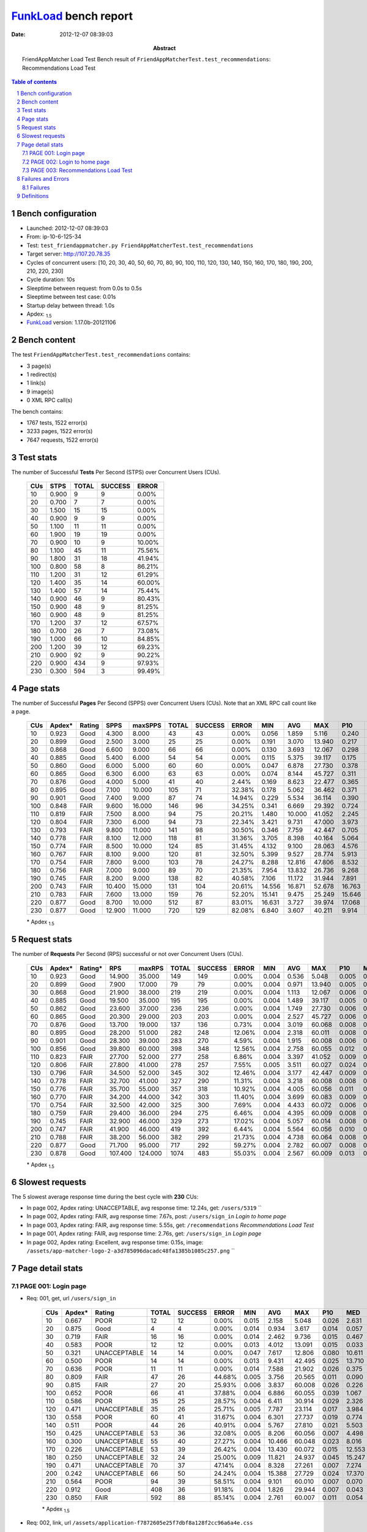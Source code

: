 ======================
FunkLoad_ bench report
======================


:date: 2012-12-07 08:39:03
:abstract: FriendAppMatcher Load Test
           Bench result of ``FriendAppMatcherTest.test_recommendations``: 
           Recommendations Load Test

.. _FunkLoad: http://funkload.nuxeo.org/
.. sectnum::    :depth: 2
.. contents:: Table of contents
.. |APDEXT| replace:: \ :sub:`1.5`

Bench configuration
-------------------

* Launched: 2012-12-07 08:39:03
* From: ip-10-6-125-34
* Test: ``test_friendappmatcher.py FriendAppMatcherTest.test_recommendations``
* Target server: http://107.20.78.35
* Cycles of concurrent users: [10, 20, 30, 40, 50, 60, 70, 80, 90, 100, 110, 120, 130, 140, 150, 160, 170, 180, 190, 200, 210, 220, 230]
* Cycle duration: 10s
* Sleeptime between request: from 0.0s to 0.5s
* Sleeptime between test case: 0.01s
* Startup delay between thread: 1.0s
* Apdex: |APDEXT|
* FunkLoad_ version: 1.17.0b-20121106


Bench content
-------------

The test ``FriendAppMatcherTest.test_recommendations`` contains: 

* 3 page(s)
* 1 redirect(s)
* 1 link(s)
* 9 image(s)
* 0 XML RPC call(s)

The bench contains:

* 1767 tests, 1522 error(s)
* 3233 pages, 1522 error(s)
* 7647 requests, 1522 error(s)


Test stats
----------

The number of Successful **Tests** Per Second (STPS) over Concurrent Users (CUs).

 .. image:: tests.png

 ================== ================== ================== ================== ==================
                CUs               STPS              TOTAL            SUCCESS              ERROR
 ================== ================== ================== ================== ==================
                 10              0.900                  9                  9             0.00%
                 20              0.700                  7                  7             0.00%
                 30              1.500                 15                 15             0.00%
                 40              0.900                  9                  9             0.00%
                 50              1.100                 11                 11             0.00%
                 60              1.900                 19                 19             0.00%
                 70              0.900                 10                  9            10.00%
                 80              1.100                 45                 11            75.56%
                 90              1.800                 31                 18            41.94%
                100              0.800                 58                  8            86.21%
                110              1.200                 31                 12            61.29%
                120              1.400                 35                 14            60.00%
                130              1.400                 57                 14            75.44%
                140              0.900                 46                  9            80.43%
                150              0.900                 48                  9            81.25%
                160              0.900                 48                  9            81.25%
                170              1.200                 37                 12            67.57%
                180              0.700                 26                  7            73.08%
                190              1.000                 66                 10            84.85%
                200              1.200                 39                 12            69.23%
                210              0.900                 92                  9            90.22%
                220              0.900                434                  9            97.93%
                230              0.300                594                  3            99.49%
 ================== ================== ================== ================== ==================



Page stats
----------

The number of Successful **Pages** Per Second (SPPS) over Concurrent Users (CUs).
Note that an XML RPC call count like a page.

 .. image:: pages_spps.png
 .. image:: pages.png

 ================== ================== ================== ================== ================== ================== ================== ================== ================== ================== ================== ================== ================== ================== ==================
                CUs             Apdex*             Rating               SPPS            maxSPPS              TOTAL            SUCCESS              ERROR                MIN                AVG                MAX                P10                MED                P90                P95
 ================== ================== ================== ================== ================== ================== ================== ================== ================== ================== ================== ================== ================== ================== ==================
                 10              0.923               Good              4.300              8.000                 43                 43             0.00%              0.056              1.859              5.116              0.240              2.375              3.598              4.629
                 20              0.899               Good              2.500              3.000                 25                 25             0.00%              0.191              3.070             13.940              0.217              0.491              6.918              7.515
                 30              0.868               Good              6.600              9.000                 66                 66             0.00%              0.130              3.693             12.067              0.298              3.111              6.848              9.525
                 40              0.885               Good              5.400              6.000                 54                 54             0.00%              0.115              5.375             39.117              0.175              0.750             10.923             19.460
                 50              0.860               Good              6.000              5.000                 60                 60             0.00%              0.047              6.878             27.730              0.378             10.500             13.126             14.599
                 60              0.865               Good              6.300              6.000                 63                 63             0.00%              0.074              8.144             45.727              0.311              0.844             16.253             23.733
                 70              0.876               Good              4.000              5.000                 41                 40             2.44%              0.169              8.623             22.477              0.365              0.743             22.264             22.430
                 80              0.895               Good              7.100             10.000                105                 71            32.38%              0.178              5.062             36.462              0.371              1.233             21.157             22.407
                 90              0.901               Good              7.400              9.000                 87                 74            14.94%              0.229              5.534             36.114              0.390              1.631             24.274             25.867
                100              0.848               FAIR              9.600             16.000                146                 96            34.25%              0.341              6.669             29.392              0.724              3.481             27.679             28.637
                110              0.819               FAIR              7.500              8.000                 94                 75            20.21%              1.480             10.000             41.052              2.245              3.655             32.106             33.652
                120              0.804               FAIR              7.300              6.000                 94                 73            22.34%              3.421              9.731             47.000              3.973              5.720             23.751             25.571
                130              0.793               FAIR              9.800             11.000                141                 98            30.50%              0.346              7.759             42.447              0.705              7.543             27.576             27.871
                140              0.778               FAIR              8.100             12.000                118                 81            31.36%              3.705              8.398             40.164              5.064              9.781             27.411             28.037
                150              0.774               FAIR              8.500             10.000                124                 85            31.45%              4.132              9.100             28.063              4.576             10.759             25.877             26.473
                160              0.767               FAIR              8.100              9.000                120                 81            32.50%              5.399              9.527             28.774              5.913             12.101             25.555             26.140
                170              0.754               FAIR              7.800              9.000                103                 78            24.27%              8.288             12.816             47.806              8.532             13.734             28.522             29.303
                180              0.756               FAIR              7.000              9.000                 89                 70            21.35%              7.954             13.832             26.736              9.268             17.989             24.255             25.063
                190              0.745               FAIR              8.200              9.000                138                 82            40.58%              7.106             11.172             31.944              7.891             22.225             26.768             27.512
                200              0.743               FAIR             10.400             15.000                131                104            20.61%             14.556             16.871             52.678             16.763             18.202             27.794             28.362
                210              0.783               FAIR              7.600             13.000                159                 76            52.20%             15.141              9.475             25.249             15.646             20.387             23.151             23.395
                220              0.877               Good              8.700             10.000                512                 87            83.01%             16.631              3.727             39.974             17.068             20.483             27.636             29.977
                230              0.877               Good             12.900             11.000                720                129            82.08%              6.840              3.607             40.211              9.914             18.502             29.145             29.915
 ================== ================== ================== ================== ================== ================== ================== ================== ================== ================== ================== ================== ================== ================== ==================

 \* Apdex |APDEXT|

Request stats
-------------

The number of **Requests** Per Second (RPS) successful or not over Concurrent Users (CUs).

 .. image:: requests_rps.png
 .. image:: requests.png

 ================== ================== ================== ================== ================== ================== ================== ================== ================== ================== ================== ================== ================== ================== ==================
                CUs             Apdex*            Rating*                RPS             maxRPS              TOTAL            SUCCESS              ERROR                MIN                AVG                MAX                P10                MED                P90                P95
 ================== ================== ================== ================== ================== ================== ================== ================== ================== ================== ================== ================== ================== ================== ==================
                 10              0.923               Good             14.900             35.000                149                149             0.00%              0.004              0.536              5.048              0.005              0.035              2.702              3.115
                 20              0.899               Good              7.900             17.000                 79                 79             0.00%              0.004              0.971             13.940              0.005              0.043              4.994              6.672
                 30              0.868               Good             21.900             38.000                219                219             0.00%              0.004              1.113             12.067              0.006              0.050              5.722              6.406
                 40              0.885               Good             19.500             35.000                195                195             0.00%              0.004              1.489             39.117              0.005              0.032              7.759             10.349
                 50              0.862               Good             23.600             37.000                236                236             0.00%              0.004              1.749             27.730              0.006              0.043             10.621             12.507
                 60              0.865               Good             20.300             29.000                203                203             0.00%              0.004              2.527             45.727              0.006              0.056             14.506             15.254
                 70              0.876               Good             13.700             19.000                137                136             0.73%              0.004              3.019             60.068              0.008              0.060             20.065             21.881
                 80              0.895               Good             28.200             51.000                282                248            12.06%              0.004              2.318             60.011              0.008              0.058              2.318             19.199
                 90              0.901               Good             28.300             39.000                283                270             4.59%              0.004              1.915             60.008              0.006              0.054              2.025             22.498
                100              0.856               Good             39.800             60.000                398                348            12.56%              0.004              2.758             60.055              0.012              0.066              4.790             27.129
                110              0.823               FAIR             27.700             52.000                277                258             6.86%              0.004              3.397             41.052              0.009              0.056              4.939             30.914
                120              0.806               FAIR             27.800             41.000                278                257             7.55%              0.005              3.511             60.027              0.024              0.089             21.660             22.879
                130              0.796               FAIR             34.500             52.000                345                302            12.46%              0.004              3.177             42.447              0.009              0.071              9.206             25.966
                140              0.778               FAIR             32.700             41.000                327                290            11.31%              0.004              3.218             60.008              0.008              0.061             10.209             17.228
                150              0.776               FAIR             35.700             55.000                357                318            10.92%              0.004              4.005             60.056              0.011              0.079             11.950             24.995
                160              0.770               FAIR             34.200             44.000                342                303            11.40%              0.004              3.699             60.083              0.009              0.060             12.601             24.576
                170              0.754               FAIR             32.500             42.000                325                300             7.69%              0.004              4.433             60.072              0.006              0.059             14.030             26.408
                180              0.759               FAIR             29.400             36.000                294                275             6.46%              0.004              4.395             60.009              0.008              0.057             19.126             23.513
                190              0.745               FAIR             32.900             46.000                329                273            17.02%              0.004              5.057             60.014              0.008              0.059             22.408             25.467
                200              0.747               FAIR             41.900             46.000                419                392             6.44%              0.004              5.564             60.056              0.010              0.059             19.396             26.786
                210              0.788               FAIR             38.200             56.000                382                299            21.73%              0.004              4.738             60.064              0.008              0.058             20.755             22.101
                220              0.877               Good             71.700             95.000                717                292            59.27%              0.004              2.782             60.007              0.008              0.051             17.467             22.378
                230              0.878               Good            107.400            124.000               1074                483            55.03%              0.004              2.567             60.009              0.013              0.064             14.641             21.922
 ================== ================== ================== ================== ================== ================== ================== ================== ================== ================== ================== ================== ================== ================== ==================

 \* Apdex |APDEXT|

Slowest requests
----------------

The 5 slowest average response time during the best cycle with **230** CUs:

* In page 002, Apdex rating: UNACCEPTABLE, avg response time: 12.24s, get: ``/users/5319``
  ``
* In page 002, Apdex rating: FAIR, avg response time: 7.67s, post: ``/users/sign_in``
  `Login to home page`
* In page 003, Apdex rating: FAIR, avg response time: 5.55s, get: ``/recommendations``
  `Recommendations Load Test`
* In page 001, Apdex rating: FAIR, avg response time: 2.76s, get: ``/users/sign_in``
  `Login page`
* In page 002, Apdex rating: Excellent, avg response time: 0.15s, image: ``/assets/app-matcher-logo-2-a3d785096dacadc48fa1385b1085c257.png``
  ``

Page detail stats
-----------------


PAGE 001: Login page
~~~~~~~~~~~~~~~~~~~~

* Req: 001, get, url ``/users/sign_in``

     .. image:: request_001.001.png

     ================== ================== ================== ================== ================== ================== ================== ================== ================== ================== ================== ================== ==================
                    CUs             Apdex*             Rating              TOTAL            SUCCESS              ERROR                MIN                AVG                MAX                P10                MED                P90                P95
     ================== ================== ================== ================== ================== ================== ================== ================== ================== ================== ================== ================== ==================
                     10              0.667               POOR                 12                 12             0.00%              0.015              2.158              5.048              0.026              2.631              4.892              5.048
                     20              0.875               Good                  4                  4             0.00%              0.014              0.934              3.617              0.014              0.057              3.617              3.617
                     30              0.719               FAIR                 16                 16             0.00%              0.014              2.462              9.736              0.015              0.467              6.139              9.736
                     40              0.583               POOR                 12                 12             0.00%              0.013              4.012             13.091              0.015              0.033             10.834             13.091
                     50              0.321       UNACCEPTABLE                 14                 14             0.00%              0.047              7.617             12.806              0.080             10.611             12.798             12.806
                     60              0.500               POOR                 14                 14             0.00%              0.013              9.431             42.495              0.025             13.710             15.914             42.495
                     70              0.636               POOR                 11                 11             0.00%              0.014              7.588             21.902              0.026              0.375             21.273             21.902
                     80              0.809               FAIR                 47                 26            44.68%              0.005              3.756             20.565              0.011              0.090             18.669             18.920
                     90              0.815               FAIR                 27                 20            25.93%              0.006              3.837             60.008              0.026              0.226              6.957             22.036
                    100              0.652               POOR                 66                 41            37.88%              0.004              6.886             60.055              0.039              1.067             27.129             27.757
                    110              0.586               POOR                 35                 25            28.57%              0.004              6.411             30.914              0.029              2.326             29.302             29.814
                    120              0.471       UNACCEPTABLE                 35                 26            25.71%              0.005              7.787             23.114              0.017              3.984             22.519             22.625
                    130              0.558               POOR                 60                 41            31.67%              0.004              6.301             27.737              0.019              0.774             26.819             27.539
                    140              0.511               POOR                 44                 26            40.91%              0.004              5.767             27.810              0.021              5.503             10.184             25.775
                    150              0.425       UNACCEPTABLE                 53                 36            32.08%              0.005              8.206             60.056              0.007              4.498             24.211             25.479
                    160              0.300       UNACCEPTABLE                 55                 40            27.27%              0.004             10.466             60.048              0.023              8.016             24.576             25.919
                    170              0.226       UNACCEPTABLE                 53                 39            26.42%              0.004             13.430             60.072              0.015             12.553             26.942             27.411
                    180              0.250       UNACCEPTABLE                 32                 24            25.00%              0.009             11.821             24.937              0.045             15.247             22.166             24.905
                    190              0.471       UNACCEPTABLE                 70                 37            47.14%              0.004              8.328             27.261              0.007              7.274             22.295             23.719
                    200              0.242       UNACCEPTABLE                 66                 50            24.24%              0.004             15.388             27.729              0.024             17.370             26.976             27.429
                    210              0.564               POOR                 94                 39            58.51%              0.004              9.101             60.010              0.007              0.070             21.434             21.890
                    220              0.912               Good                408                 36            91.18%              0.004              1.826             29.944              0.007              0.043              0.485             17.848
                    230              0.850               FAIR                592                 88            85.14%              0.004              2.761             60.007              0.011              0.054             16.266             19.406
     ================== ================== ================== ================== ================== ================== ================== ================== ================== ================== ================== ================== ==================

     \* Apdex |APDEXT|
* Req: 002, link, url ``/assets/application-f7872605e25f7dbf8a128f2cc96a6a4e.css``

     .. image:: request_001.002.png

     ================== ================== ================== ================== ================== ================== ================== ================== ================== ================== ================== ================== ==================
                    CUs             Apdex*             Rating              TOTAL            SUCCESS              ERROR                MIN                AVG                MAX                P10                MED                P90                P95
     ================== ================== ================== ================== ================== ================== ================== ================== ================== ================== ================== ================== ==================
                     10              1.000          Excellent                 12                 12             0.00%              0.008              0.029              0.077              0.009              0.023              0.055              0.077
                     20              1.000          Excellent                  4                  4             0.00%              0.009              0.025              0.036              0.009              0.035              0.036              0.036
                     30              1.000          Excellent                 16                 16             0.00%              0.008              0.063              0.247              0.017              0.061              0.087              0.247
                     40              1.000          Excellent                 12                 12             0.00%              0.008              0.040              0.092              0.008              0.037              0.084              0.092
                     50              1.000          Excellent                 13                 13             0.00%              0.008              0.038              0.123              0.008              0.032              0.067              0.123
                     60              1.000          Excellent                 14                 14             0.00%              0.007              0.063              0.163              0.008              0.054              0.121              0.163
                     70              1.000          Excellent                 11                 11             0.00%              0.007              0.053              0.108              0.009              0.063              0.090              0.108
                     80              1.000          Excellent                 26                 26             0.00%              0.010              0.085              0.312              0.014              0.080              0.190              0.228
                     90              1.000          Excellent                 19                 19             0.00%              0.008              0.063              0.151              0.011              0.051              0.133              0.151
                    100              1.000          Excellent                 42                 42             0.00%              0.008              0.093              0.558              0.015              0.081              0.147              0.162
                    110              1.000          Excellent                 26                 26             0.00%              0.008              0.047              0.198              0.009              0.034              0.103              0.150
                    120              1.000          Excellent                 27                 27             0.00%              0.022              0.098              0.212              0.029              0.098              0.156              0.178
                    130              1.000          Excellent                 42                 42             0.00%              0.008              0.071              0.216              0.009              0.059              0.143              0.164
                    140              1.000          Excellent                 26                 26             0.00%              0.007              0.100              1.127              0.008              0.052              0.124              0.203
                    150              1.000          Excellent                 37                 37             0.00%              0.008              0.118              0.572              0.014              0.094              0.245              0.434
                    160              1.000          Excellent                 41                 41             0.00%              0.008              0.053              0.157              0.010              0.047              0.103              0.105
                    170              1.000          Excellent                 39                 39             0.00%              0.008              0.052              0.125              0.010              0.054              0.102              0.107
                    180              1.000          Excellent                 24                 24             0.00%              0.007              0.099              0.962              0.011              0.058              0.149              0.155
                    190              1.000          Excellent                 37                 37             0.00%              0.009              0.066              0.187              0.013              0.057              0.156              0.163
                    200              1.000          Excellent                 50                 50             0.00%              0.007              0.048              0.182              0.009              0.039              0.099              0.137
                    210              1.000          Excellent                 40                 40             0.00%              0.008              0.069              0.353              0.010              0.067              0.133              0.200
                    220              1.000          Excellent                 34                 34             0.00%              0.007              0.103              0.555              0.014              0.071              0.151              0.413
                    230              1.000          Excellent                 86                 86             0.00%              0.009              0.146              0.800              0.012              0.090              0.504              0.557
     ================== ================== ================== ================== ================== ================== ================== ================== ================== ================== ================== ================== ==================

     \* Apdex |APDEXT|
* Req: 003, image, url ``/assets/app-matcher-logo-5672f91bd0cf8a264d27e27d0d552dbb.png``

     .. image:: request_001.003.png

     ================== ================== ================== ================== ================== ================== ================== ================== ================== ================== ================== ================== ==================
                    CUs             Apdex*             Rating              TOTAL            SUCCESS              ERROR                MIN                AVG                MAX                P10                MED                P90                P95
     ================== ================== ================== ================== ================== ================== ================== ================== ================== ================== ================== ================== ==================
                     10              1.000          Excellent                 12                 12             0.00%              0.007              0.034              0.110              0.008              0.023              0.083              0.110
                     20              1.000          Excellent                  4                  4             0.00%              0.031              0.159              0.369              0.031              0.134              0.369              0.369
                     30              1.000          Excellent                 16                 16             0.00%              0.008              0.049              0.151              0.009              0.048              0.087              0.151
                     40              1.000          Excellent                 12                 12             0.00%              0.007              0.034              0.090              0.007              0.014              0.088              0.090
                     50              1.000          Excellent                 13                 13             0.00%              0.007              0.060              0.101              0.009              0.066              0.089              0.101
                     60              1.000          Excellent                 14                 14             0.00%              0.007              0.045              0.117              0.008              0.045              0.093              0.117
                     70              1.000          Excellent                 11                 11             0.00%              0.011              0.071              0.159              0.011              0.053              0.138              0.159
                     80              1.000          Excellent                 26                 26             0.00%              0.008              0.052              0.126              0.009              0.058              0.086              0.097
                     90              1.000          Excellent                 19                 19             0.00%              0.008              0.059              0.214              0.008              0.059              0.131              0.214
                    100              1.000          Excellent                 40                 40             0.00%              0.007              0.065              0.159              0.009              0.060              0.132              0.149
                    110              1.000          Excellent                 26                 26             0.00%              0.007              0.060              0.210              0.009              0.048              0.139              0.151
                    120              1.000          Excellent                 27                 27             0.00%              0.023              0.074              0.184              0.024              0.070              0.159              0.180
                    130              1.000          Excellent                 42                 42             0.00%              0.008              0.061              0.140              0.012              0.062              0.113              0.118
                    140              1.000          Excellent                 26                 26             0.00%              0.008              0.094              0.838              0.009              0.084              0.124              0.137
                    150              1.000          Excellent                 37                 37             0.00%              0.009              0.103              0.565              0.022              0.079              0.206              0.415
                    160              1.000          Excellent                 41                 41             0.00%              0.007              0.089              1.143              0.009              0.041              0.109              0.155
                    170              1.000          Excellent                 39                 39             0.00%              0.008              0.063              0.148              0.012              0.062              0.111              0.115
                    180              1.000          Excellent                 24                 24             0.00%              0.008              0.075              0.441              0.008              0.064              0.104              0.185
                    190              1.000          Excellent                 37                 37             0.00%              0.007              0.055              0.131              0.009              0.043              0.123              0.128
                    200              1.000          Excellent                 51                 51             0.00%              0.008              0.068              0.594              0.013              0.058              0.112              0.132
                    210              1.000          Excellent                 42                 42             0.00%              0.008              0.064              0.392              0.008              0.054              0.126              0.136
                    220              1.000          Excellent                 33                 33             0.00%              0.007              0.094              0.454              0.011              0.075              0.159              0.331
                    230              1.000          Excellent                 84                 84             0.00%              0.010              0.119              0.538              0.022              0.082              0.308              0.414
     ================== ================== ================== ================== ================== ================== ================== ================== ================== ================== ================== ================== ==================

     \* Apdex |APDEXT|
* Req: 004, image, url ``/assets/android-couple-b1ad5d5350bfe4ef04a08aad1a70c79d.jpg``

     .. image:: request_001.004.png

     ================== ================== ================== ================== ================== ================== ================== ================== ================== ================== ================== ================== ==================
                    CUs             Apdex*             Rating              TOTAL            SUCCESS              ERROR                MIN                AVG                MAX                P10                MED                P90                P95
     ================== ================== ================== ================== ================== ================== ================== ================== ================== ================== ================== ================== ==================
                     10              1.000          Excellent                 12                 12             0.00%              0.009              0.031              0.074              0.009              0.034              0.048              0.074
                     20              1.000          Excellent                  4                  4             0.00%              0.009              0.028              0.065              0.009              0.028              0.065              0.065
                     30              1.000          Excellent                 16                 16             0.00%              0.008              0.056              0.185              0.009              0.056              0.123              0.185
                     40              1.000          Excellent                 12                 12             0.00%              0.009              0.057              0.136              0.009              0.058              0.101              0.136
                     50              1.000          Excellent                 13                 13             0.00%              0.009              0.063              0.168              0.016              0.038              0.150              0.168
                     60              1.000          Excellent                 14                 14             0.00%              0.009              0.080              0.252              0.010              0.054              0.191              0.252
                     70              1.000          Excellent                 11                 11             0.00%              0.015              0.092              0.219              0.018              0.107              0.135              0.219
                     80              1.000          Excellent                 27                 27             0.00%              0.008              0.060              0.286              0.009              0.043              0.117              0.168
                     90              1.000          Excellent                 18                 18             0.00%              0.009              0.096              0.295              0.010              0.114              0.146              0.295
                    100              1.000          Excellent                 43                 43             0.00%              0.008              0.081              0.281              0.011              0.070              0.141              0.154
                    110              1.000          Excellent                 26                 26             0.00%              0.009              0.054              0.194              0.009              0.038              0.139              0.148
                    120              1.000          Excellent                 27                 27             0.00%              0.029              0.098              0.189              0.044              0.088              0.171              0.184
                    130              1.000          Excellent                 41                 41             0.00%              0.009              0.083              0.281              0.019              0.071              0.155              0.177
                    140              1.000          Excellent                 26                 26             0.00%              0.012              0.095              0.674              0.016              0.064              0.159              0.167
                    150              1.000          Excellent                 37                 37             0.00%              0.013              0.139              0.640              0.027              0.107              0.317              0.323
                    160              1.000          Excellent                 41                 41             0.00%              0.008              0.095              1.168              0.012              0.065              0.127              0.150
                    170              1.000          Excellent                 39                 39             0.00%              0.008              0.077              0.628              0.010              0.059              0.154              0.176
                    180              1.000          Excellent                 24                 24             0.00%              0.010              0.063              0.159              0.012              0.053              0.145              0.148
                    190              1.000          Excellent                 37                 37             0.00%              0.008              0.058              0.125              0.010              0.059              0.096              0.106
                    200              1.000          Excellent                 51                 51             0.00%              0.010              0.081              0.496              0.016              0.078              0.124              0.148
                    210              1.000          Excellent                 43                 43             0.00%              0.009              0.075              0.409              0.019              0.065              0.138              0.159
                    220              1.000          Excellent                 33                 33             0.00%              0.010              0.118              0.643              0.019              0.095              0.204              0.424
                    230              1.000          Excellent                 83                 83             0.00%              0.010              0.139              0.886              0.032              0.100              0.347              0.499
     ================== ================== ================== ================== ================== ================== ================== ================== ================== ================== ================== ================== ==================

     \* Apdex |APDEXT|

PAGE 002: Login to home page
~~~~~~~~~~~~~~~~~~~~~~~~~~~~

* Req: 001, post, url ``/users/sign_in``

     .. image:: request_002.001.png

     ================== ================== ================== ================== ================== ================== ================== ================== ================== ================== ================== ================== ==================
                    CUs             Apdex*             Rating              TOTAL            SUCCESS              ERROR                MIN                AVG                MAX                P10                MED                P90                P95
     ================== ================== ================== ================== ================== ================== ================== ================== ================== ================== ================== ================== ==================
                     10              0.808               FAIR                 13                 13             0.00%              0.407              1.379              3.128              0.429              0.612              3.006              3.128
                     20              0.562               POOR                  8                  8             0.00%              0.414              4.232             13.940              0.414              3.650             13.940             13.940
                     30              0.361       UNACCEPTABLE                 18                 18             0.00%              0.782              4.679             12.067              1.492              5.120              8.455             12.067
                     40              0.500               POOR                 17                 17             0.00%              0.382              8.934             39.117              0.403              1.709             34.662             39.117
                     50              0.467       UNACCEPTABLE                 15                 15             0.00%              0.439              7.239             24.783              0.463              3.578             14.599             24.783
                     60              0.588               POOR                 17                 17             0.00%              0.368              6.916             23.733              0.390              1.176             19.888             23.733
                     70              0.583               POOR                 12                 11             8.33%              0.379             12.746             60.068              0.390              0.868             22.477             60.068
                     80              0.620               POOR                 25                 19            24.00%              0.005             10.074             60.011              0.038              1.386             24.246             60.011
                     90              0.559               POOR                 17                 16             5.88%              0.019              5.649             23.769              0.543              2.524             23.721             23.769
                    100              0.564               POOR                 39                 30            23.08%              0.005              6.517             29.392              0.029              2.771             27.505             27.772
                    110              0.411       UNACCEPTABLE                 28                 23            17.86%              0.006             13.015             40.776              0.036              4.053             33.652             34.894
                    120              0.420       UNACCEPTABLE                 25                 18            28.00%              0.006             15.596             60.027              0.067              5.720             46.671             47.000
                    130              0.381       UNACCEPTABLE                 42                 32            23.81%              0.005             10.071             42.447              0.020              7.543             27.290             30.300
                    140              0.243       UNACCEPTABLE                 35                 27            22.86%              0.005             10.821             40.164              0.026              8.865             27.367             28.208
                    150              0.386       UNACCEPTABLE                 35                 22            37.14%              0.006             12.247             60.023              0.009              9.495             26.004             27.724
                    160              0.387       UNACCEPTABLE                 31                 18            41.94%              0.005             11.141             60.083              0.006              8.271             25.700             28.774
                    170              0.381       UNACCEPTABLE                 21                 13            38.10%              0.005             12.663             47.806              0.007             12.816             29.317             33.436
                    180              0.192       UNACCEPTABLE                 26                 20            23.08%              0.008             15.659             60.009              0.020             16.789             24.107             26.736
                    190              0.371       UNACCEPTABLE                 35                 22            37.14%              0.006             13.726             31.944              0.019             10.691             27.505             28.134
                    200              0.167       UNACCEPTABLE                 30                 24            20.00%              0.009             20.552             60.056              0.045             18.619             43.665             45.009
                    210              0.486       UNACCEPTABLE                 37                 17            54.05%              0.006             12.983             60.064              0.017             16.252             24.341             60.055
                    220              0.481       UNACCEPTABLE                 52                 27            48.08%              0.005             11.652             29.977              0.028             17.635             26.308             28.189
                    230              0.718               FAIR                 85                 23            72.94%              0.005              7.670             60.009              0.015              0.066             29.022             30.040
     ================== ================== ================== ================== ================== ================== ================== ================== ================== ================== ================== ================== ==================

     \* Apdex |APDEXT|
* Req: 002, get, url ``/users/5319``

     .. image:: request_002.002.png

     ================== ================== ================== ================== ================== ================== ================== ================== ================== ================== ================== ================== ==================
                    CUs             Apdex*             Rating              TOTAL            SUCCESS              ERROR                MIN                AVG                MAX                P10                MED                P90                P95
     ================== ================== ================== ================== ================== ================== ================== ================== ================== ================== ================== ================== ==================
                     10              0.750               FAIR                 10                 10             0.00%              0.031              1.520              3.950              0.074              2.464              3.950              3.950
                     20              0.750               FAIR                  6                  6             0.00%              0.028              2.522              5.585              0.028              4.135              5.585              5.585
                     30              0.688               POOR                 16                 16             0.00%              0.186              3.137              6.512              0.218              4.922              6.023              6.512
                     40              0.688               POOR                 16                 16             0.00%              0.026              2.933             10.349              0.051              0.188             10.043             10.349
                     50              0.474       UNACCEPTABLE                 19                 19             0.00%              0.043              6.092             12.838              0.045             10.192             12.587             12.838
                     60              0.607               POOR                 14                 14             0.00%              0.026              5.836             16.077              0.054              0.510             15.235             16.077
                     70              0.556               POOR                  9                  9             0.00%              0.045              9.462             22.067              0.045              0.716             22.067             22.067
                     80              0.750               FAIR                 18                 14            22.22%              0.025              4.622             19.455              0.048              0.468             19.152             19.455
                     90              0.614               POOR                 22                 20             9.09%              0.031              8.349             26.372              0.082              1.382             25.560             25.666
                    100              0.643               POOR                 28                 17            39.29%              0.016              6.910             27.702              0.019              0.846             27.424             27.669
                    110              0.375       UNACCEPTABLE                 16                 15             6.25%              0.006             11.113             31.777              1.533              3.031             31.302             31.777
                    120              0.353       UNACCEPTABLE                 17                 16             5.88%              0.016              8.412             23.226              3.349              4.417             22.543             23.226
                    130              0.636               POOR                 22                 12            45.45%              0.007              5.240             38.096              0.011              0.293              9.696             27.395
                    140              0.271       UNACCEPTABLE                 24                 20            16.67%              0.005             12.694             60.008              0.043              8.692             27.466             27.512
                    150              0.217       UNACCEPTABLE                 23                 18            21.74%              0.009             16.447             60.037              0.073             10.887             26.498             60.009
                    160              0.357       UNACCEPTABLE                 21                 15            28.57%              0.013              8.766             26.150              0.023             11.441             14.076             24.556
                    170              0.062       UNACCEPTABLE                 16                 15             6.25%              0.037             16.000             28.552              8.239             13.951             26.915             28.552
                    180              0.050       UNACCEPTABLE                 20                 19             5.00%              0.013             17.557             26.393              9.088             22.499             24.842             26.393
                    190              0.263       UNACCEPTABLE                 19                 13            31.58%              0.004             17.679             60.009              0.011             21.798             26.768             60.009
                    200              0.050       UNACCEPTABLE                 20                 19             5.00%              0.052             20.687             52.422             15.418             18.018             28.136             52.422
                    210              0.118       UNACCEPTABLE                 17                 14            17.65%              0.009             20.145             60.050              0.018             20.762             22.287             60.050
                    220              0.467       UNACCEPTABLE                 30                 15            50.00%              0.004             13.101             60.007              0.007             16.784             27.093             34.328
                    230              0.464       UNACCEPTABLE                 28                 15            46.43%              0.007             12.239             29.344              0.010             16.722             28.766             28.774
     ================== ================== ================== ================== ================== ================== ================== ================== ================== ================== ================== ================== ==================

     \* Apdex |APDEXT|
* Req: 003, image, url ``/assets/app-matcher-logo-2-a3d785096dacadc48fa1385b1085c257.png``

     .. image:: request_002.003.png

     ================== ================== ================== ================== ================== ================== ================== ================== ================== ================== ================== ================== ==================
                    CUs             Apdex*             Rating              TOTAL            SUCCESS              ERROR                MIN                AVG                MAX                P10                MED                P90                P95
     ================== ================== ================== ================== ================== ================== ================== ================== ================== ================== ================== ================== ==================
                     10              1.000          Excellent                 10                 10             0.00%              0.007              0.036              0.069              0.018              0.038              0.069              0.069
                     20              1.000          Excellent                  6                  6             0.00%              0.007              0.034              0.087              0.007              0.026              0.087              0.087
                     30              1.000          Excellent                 15                 15             0.00%              0.007              0.048              0.145              0.008              0.039              0.140              0.145
                     40              1.000          Excellent                 15                 15             0.00%              0.006              0.034              0.124              0.007              0.027              0.065              0.124
                     50              1.000          Excellent                 19                 19             0.00%              0.006              0.077              0.592              0.007              0.021              0.181              0.592
                     60              1.000          Excellent                 14                 14             0.00%              0.006              0.067              0.169              0.009              0.079              0.132              0.169
                     70              1.000          Excellent                  9                  9             0.00%              0.006              0.044              0.100              0.006              0.054              0.100              0.100
                     80              1.000          Excellent                 14                 14             0.00%              0.006              0.036              0.093              0.007              0.015              0.089              0.093
                     90              1.000          Excellent                 20                 20             0.00%              0.006              0.037              0.163              0.007              0.026              0.117              0.163
                    100              1.000          Excellent                 18                 18             0.00%              0.008              0.053              0.134              0.009              0.048              0.122              0.134
                    110              1.000          Excellent                 15                 15             0.00%              0.008              0.042              0.095              0.009              0.038              0.082              0.095
                    120              1.000          Excellent                 15                 15             0.00%              0.022              0.084              0.201              0.024              0.080              0.146              0.201
                    130              1.000          Excellent                 11                 11             0.00%              0.027              0.078              0.158              0.034              0.085              0.121              0.158
                    140              1.000          Excellent                 19                 19             0.00%              0.006              0.109              1.008              0.007              0.062              0.121              1.008
                    150              1.000          Excellent                 18                 18             0.00%              0.007              0.071              0.196              0.008              0.060              0.151              0.196
                    160              1.000          Excellent                 15                 15             0.00%              0.007              0.266              1.309              0.007              0.062              0.814              1.309
                    170              1.000          Excellent                 15                 15             0.00%              0.007              0.036              0.080              0.007              0.030              0.061              0.080
                    180              1.000          Excellent                 19                 19             0.00%              0.006              0.041              0.186              0.007              0.026              0.072              0.186
                    190              1.000          Excellent                 12                 12             0.00%              0.008              0.060              0.114              0.008              0.068              0.099              0.114
                    200              1.000          Excellent                 19                 19             0.00%              0.006              0.070              0.151              0.017              0.057              0.151              0.151
                    210              1.000          Excellent                 14                 14             0.00%              0.007              0.070              0.149              0.007              0.083              0.119              0.149
                    220              1.000          Excellent                 15                 15             0.00%              0.007              0.103              0.672              0.009              0.049              0.269              0.672
                    230              1.000          Excellent                 15                 15             0.00%              0.009              0.152              0.814              0.016              0.085              0.380              0.814
     ================== ================== ================== ================== ================== ================== ================== ================== ================== ================== ================== ================== ==================

     \* Apdex |APDEXT|
* Req: 004, image, url ``/assets/down-triangle-9343ca48ad1df3ed19ce0f1c7fe4606d.gif``

     .. image:: request_002.004.png

     ================== ================== ================== ================== ================== ================== ================== ================== ================== ================== ================== ================== ==================
                    CUs             Apdex*             Rating              TOTAL            SUCCESS              ERROR                MIN                AVG                MAX                P10                MED                P90                P95
     ================== ================== ================== ================== ================== ================== ================== ================== ================== ================== ================== ================== ==================
                     10              1.000          Excellent                 10                 10             0.00%              0.004              0.023              0.067              0.005              0.019              0.067              0.067
                     20              1.000          Excellent                  6                  6             0.00%              0.005              0.027              0.073              0.005              0.020              0.073              0.073
                     30              1.000          Excellent                 15                 15             0.00%              0.005              0.029              0.073              0.005              0.018              0.072              0.073
                     40              1.000          Excellent                 15                 15             0.00%              0.005              0.025              0.072              0.005              0.023              0.067              0.072
                     50              1.000          Excellent                 19                 19             0.00%              0.004              0.027              0.083              0.004              0.018              0.064              0.083
                     60              1.000          Excellent                 14                 14             0.00%              0.005              0.037              0.071              0.006              0.041              0.069              0.071
                     70              1.000          Excellent                  9                  9             0.00%              0.004              0.039              0.076              0.004              0.041              0.076              0.076
                     80              1.000          Excellent                 14                 14             0.00%              0.005              0.033              0.078              0.005              0.030              0.058              0.078
                     90              1.000          Excellent                 20                 20             0.00%              0.005              0.028              0.079              0.005              0.013              0.074              0.079
                    100              1.000          Excellent                 18                 18             0.00%              0.004              0.040              0.088              0.004              0.042              0.061              0.088
                    110              1.000          Excellent                 15                 15             0.00%              0.005              0.031              0.077              0.005              0.026              0.056              0.077
                    120              1.000          Excellent                 15                 15             0.00%              0.007              0.056              0.107              0.009              0.056              0.105              0.107
                    130              1.000          Excellent                 11                 11             0.00%              0.005              0.040              0.073              0.008              0.046              0.068              0.073
                    140              1.000          Excellent                 19                 19             0.00%              0.005              0.034              0.128              0.005              0.020              0.101              0.128
                    150              1.000          Excellent                 18                 18             0.00%              0.004              0.037              0.091              0.005              0.036              0.079              0.091
                    160              1.000          Excellent                 14                 14             0.00%              0.004              0.037              0.097              0.005              0.029              0.080              0.097
                    170              1.000          Excellent                 15                 15             0.00%              0.005              0.039              0.106              0.005              0.030              0.086              0.106
                    180              1.000          Excellent                 19                 19             0.00%              0.005              0.071              0.954              0.006              0.021              0.069              0.954
                    190              1.000          Excellent                 12                 12             0.00%              0.004              0.027              0.088              0.005              0.014              0.067              0.088
                    200              1.000          Excellent                 19                 19             0.00%              0.006              0.036              0.121              0.007              0.023              0.078              0.121
                    210              1.000          Excellent                 14                 14             0.00%              0.004              0.032              0.061              0.005              0.041              0.059              0.061
                    220              1.000          Excellent                 15                 15             0.00%              0.004              0.049              0.178              0.005              0.030              0.116              0.178
                    230              1.000          Excellent                 15                 15             0.00%              0.006              0.051              0.099              0.012              0.051              0.094              0.099
     ================== ================== ================== ================== ================== ================== ================== ================== ================== ================== ================== ================== ==================

     \* Apdex |APDEXT|
* Req: 005, image, url ``/assets/up-triangle-c2fcdfe9429820ada834009ab13c88ab.png``

     .. image:: request_002.005.png

     ================== ================== ================== ================== ================== ================== ================== ================== ================== ================== ================== ================== ==================
                    CUs             Apdex*             Rating              TOTAL            SUCCESS              ERROR                MIN                AVG                MAX                P10                MED                P90                P95
     ================== ================== ================== ================== ================== ================== ================== ================== ================== ================== ================== ================== ==================
                     10              1.000          Excellent                 10                 10             0.00%              0.004              0.030              0.079              0.005              0.029              0.079              0.079
                     20              1.000          Excellent                  6                  6             0.00%              0.005              0.050              0.107              0.005              0.061              0.107              0.107
                     30              1.000          Excellent                 15                 15             0.00%              0.004              0.016              0.063              0.005              0.011              0.037              0.063
                     40              1.000          Excellent                 15                 15             0.00%              0.004              0.025              0.099              0.004              0.012              0.050              0.099
                     50              1.000          Excellent                 19                 19             0.00%              0.005              0.038              0.123              0.005              0.024              0.080              0.123
                     60              1.000          Excellent                 14                 14             0.00%              0.005              0.035              0.097              0.005              0.023              0.089              0.097
                     70              1.000          Excellent                  9                  9             0.00%              0.004              0.028              0.070              0.004              0.021              0.070              0.070
                     80              1.000          Excellent                 14                 14             0.00%              0.005              0.037              0.077              0.006              0.032              0.077              0.077
                     90              1.000          Excellent                 20                 20             0.00%              0.004              0.030              0.081              0.005              0.028              0.073              0.081
                    100              1.000          Excellent                 19                 19             0.00%              0.005              0.049              0.106              0.006              0.042              0.100              0.106
                    110              1.000          Excellent                 15                 15             0.00%              0.005              0.047              0.242              0.005              0.024              0.096              0.242
                    120              1.000          Excellent                 15                 15             0.00%              0.005              0.046              0.101              0.026              0.045              0.079              0.101
                    130              1.000          Excellent                 11                 11             0.00%              0.005              0.041              0.088              0.013              0.042              0.069              0.088
                    140              1.000          Excellent                 19                 19             0.00%              0.004              0.077              0.812              0.005              0.044              0.084              0.812
                    150              1.000          Excellent                 18                 18             0.00%              0.005              0.069              0.442              0.011              0.059              0.078              0.442
                    160              1.000          Excellent                 14                 14             0.00%              0.006              0.032              0.077              0.007              0.029              0.074              0.077
                    170              1.000          Excellent                 15                 15             0.00%              0.004              0.045              0.232              0.004              0.023              0.108              0.232
                    180              1.000          Excellent                 19                 19             0.00%              0.005              0.115              1.059              0.005              0.011              0.799              1.059
                    190              1.000          Excellent                 12                 12             0.00%              0.004              0.028              0.074              0.005              0.032              0.052              0.074
                    200              1.000          Excellent                 19                 19             0.00%              0.005              0.040              0.175              0.005              0.021              0.108              0.175
                    210              1.000          Excellent                 14                 14             0.00%              0.005              0.029              0.077              0.005              0.018              0.070              0.077
                    220              1.000          Excellent                 15                 15             0.00%              0.005              0.110              0.336              0.005              0.068              0.306              0.336
                    230              1.000          Excellent                 15                 15             0.00%              0.007              0.068              0.221              0.010              0.054              0.129              0.221
     ================== ================== ================== ================== ================== ================== ================== ================== ================== ================== ================== ================== ==================

     \* Apdex |APDEXT|
* Req: 006, image, url ``/assets/positive-android-15f332311a00cc01ff9e87ff5a8b171c.png``

     .. image:: request_002.006.png

     ================== ================== ================== ================== ================== ================== ================== ================== ================== ================== ================== ================== ==================
                    CUs             Apdex*             Rating              TOTAL            SUCCESS              ERROR                MIN                AVG                MAX                P10                MED                P90                P95
     ================== ================== ================== ================== ================== ================== ================== ================== ================== ================== ================== ================== ==================
                     10              1.000          Excellent                 10                 10             0.00%              0.008              0.040              0.076              0.012              0.054              0.076              0.076
                     20              1.000          Excellent                  6                  6             0.00%              0.008              0.078              0.329              0.008              0.031              0.329              0.329
                     30              1.000          Excellent                 15                 15             0.00%              0.007              0.049              0.095              0.010              0.050              0.091              0.095
                     40              1.000          Excellent                 15                 15             0.00%              0.007              0.038              0.215              0.007              0.013              0.102              0.215
                     50              1.000          Excellent                 20                 20             0.00%              0.007              0.047              0.162              0.007              0.041              0.101              0.162
                     60              1.000          Excellent                 14                 14             0.00%              0.008              0.054              0.209              0.008              0.037              0.105              0.209
                     70              1.000          Excellent                  9                  9             0.00%              0.008              0.043              0.077              0.008              0.050              0.077              0.077
                     80              1.000          Excellent                 14                 14             0.00%              0.007              0.048              0.135              0.007              0.044              0.125              0.135
                     90              1.000          Excellent                 20                 20             0.00%              0.007              0.051              0.115              0.007              0.058              0.104              0.115
                    100              1.000          Excellent                 18                 18             0.00%              0.012              0.057              0.135              0.012              0.054              0.114              0.135
                    110              1.000          Excellent                 15                 15             0.00%              0.006              0.060              0.128              0.008              0.053              0.113              0.128
                    120              1.000          Excellent                 15                 15             0.00%              0.044              0.091              0.145              0.052              0.103              0.140              0.145
                    130              1.000          Excellent                 11                 11             0.00%              0.007              0.043              0.128              0.009              0.037              0.066              0.128
                    140              1.000          Excellent                 19                 19             0.00%              0.007              0.066              0.127              0.013              0.072              0.122              0.127
                    150              1.000          Excellent                 17                 17             0.00%              0.007              0.091              0.530              0.009              0.061              0.163              0.530
                    160              1.000          Excellent                 14                 14             0.00%              0.007              0.061              0.124              0.010              0.065              0.105              0.124
                    170              1.000          Excellent                 15                 15             0.00%              0.007              0.047              0.138              0.007              0.036              0.138              0.138
                    180              1.000          Excellent                 19                 19             0.00%              0.006              0.062              0.187              0.012              0.057              0.136              0.187
                    190              1.000          Excellent                 11                 11             0.00%              0.013              0.070              0.121              0.019              0.087              0.113              0.121
                    200              1.000          Excellent                 19                 19             0.00%              0.008              0.043              0.154              0.009              0.039              0.072              0.154
                    210              1.000          Excellent                 14                 14             0.00%              0.008              0.059              0.136              0.010              0.062              0.099              0.136
                    220              1.000          Excellent                 15                 15             0.00%              0.006              0.089              0.295              0.024              0.070              0.203              0.295
                    230              1.000          Excellent                 14                 14             0.00%              0.009              0.145              0.573              0.022              0.093              0.311              0.573
     ================== ================== ================== ================== ================== ================== ================== ================== ================== ================== ================== ================== ==================

     \* Apdex |APDEXT|
* Req: 007, image, url ``/assets/left-caret-icon-31c0804a6dfa390a41edb4a3f5643568.png``

     .. image:: request_002.007.png

     ================== ================== ================== ================== ================== ================== ================== ================== ================== ================== ================== ================== ==================
                    CUs             Apdex*             Rating              TOTAL            SUCCESS              ERROR                MIN                AVG                MAX                P10                MED                P90                P95
     ================== ================== ================== ================== ================== ================== ================== ================== ================== ================== ================== ================== ==================
                     10              1.000          Excellent                 10                 10             0.00%              0.005              0.020              0.069              0.005              0.005              0.069              0.069
                     20              1.000          Excellent                  6                  6             0.00%              0.004              0.044              0.159              0.004              0.016              0.159              0.159
                     30              1.000          Excellent                 15                 15             0.00%              0.005              0.024              0.113              0.005              0.006              0.071              0.113
                     40              1.000          Excellent                 15                 15             0.00%              0.004              0.018              0.049              0.005              0.010              0.043              0.049
                     50              1.000          Excellent                 20                 20             0.00%              0.004              0.023              0.073              0.005              0.019              0.064              0.073
                     60              1.000          Excellent                 14                 14             0.00%              0.004              0.023              0.069              0.005              0.018              0.058              0.069
                     70              1.000          Excellent                  9                  9             0.00%              0.005              0.033              0.081              0.005              0.037              0.081              0.081
                     80              1.000          Excellent                 14                 14             0.00%              0.004              0.029              0.094              0.005              0.021              0.084              0.094
                     90              1.000          Excellent                 20                 20             0.00%              0.004              0.021              0.103              0.005              0.010              0.084              0.103
                    100              1.000          Excellent                 18                 18             0.00%              0.005              0.039              0.094              0.007              0.034              0.089              0.094
                    110              1.000          Excellent                 15                 15             0.00%              0.004              0.036              0.089              0.004              0.026              0.084              0.089
                    120              1.000          Excellent                 15                 15             0.00%              0.005              0.043              0.094              0.005              0.045              0.089              0.094
                    130              1.000          Excellent                 11                 11             0.00%              0.005              0.032              0.073              0.005              0.028              0.073              0.073
                    140              1.000          Excellent                 19                 19             0.00%              0.005              0.084              1.082              0.005              0.021              0.090              1.082
                    150              1.000          Excellent                 17                 17             0.00%              0.005              0.048              0.243              0.007              0.029              0.117              0.243
                    160              1.000          Excellent                 14                 14             0.00%              0.005              0.022              0.060              0.008              0.017              0.059              0.060
                    170              1.000          Excellent                 15                 15             0.00%              0.005              0.027              0.088              0.005              0.010              0.068              0.088
                    180              1.000          Excellent                 19                 19             0.00%              0.005              0.029              0.074              0.005              0.025              0.060              0.074
                    190              1.000          Excellent                 11                 11             0.00%              0.004              0.032              0.079              0.005              0.026              0.069              0.079
                    200              1.000          Excellent                 20                 20             0.00%              0.005              0.028              0.082              0.006              0.028              0.065              0.082
                    210              1.000          Excellent                 14                 14             0.00%              0.005              0.030              0.100              0.006              0.022              0.066              0.100
                    220              1.000          Excellent                 15                 15             0.00%              0.005              0.057              0.179              0.005              0.052              0.119              0.179
                    230              1.000          Excellent                 14                 14             0.00%              0.030              0.092              0.413              0.030              0.078              0.097              0.413
     ================== ================== ================== ================== ================== ================== ================== ================== ================== ================== ================== ================== ==================

     \* Apdex |APDEXT|
* Req: 008, image, url ``/assets/right-caret-icon-d5bee81db4814003ea16d0f3da1f2772.png``

     .. image:: request_002.008.png

     ================== ================== ================== ================== ================== ================== ================== ================== ================== ================== ================== ================== ==================
                    CUs             Apdex*             Rating              TOTAL            SUCCESS              ERROR                MIN                AVG                MAX                P10                MED                P90                P95
     ================== ================== ================== ================== ================== ================== ================== ================== ================== ================== ================== ================== ==================
                     10              1.000          Excellent                 10                 10             0.00%              0.004              0.022              0.043              0.005              0.026              0.043              0.043
                     20              1.000          Excellent                  6                  6             0.00%              0.004              0.057              0.218              0.004              0.024              0.218              0.218
                     30              1.000          Excellent                 15                 15             0.00%              0.004              0.018              0.093              0.005              0.010              0.033              0.093
                     40              1.000          Excellent                 15                 15             0.00%              0.004              0.024              0.070              0.004              0.019              0.051              0.070
                     50              1.000          Excellent                 20                 20             0.00%              0.005              0.021              0.081              0.005              0.014              0.051              0.081
                     60              1.000          Excellent                 14                 14             0.00%              0.004              0.037              0.124              0.004              0.032              0.084              0.124
                     70              1.000          Excellent                  9                  9             0.00%              0.005              0.036              0.090              0.005              0.030              0.090              0.090
                     80              1.000          Excellent                 14                 14             0.00%              0.005              0.035              0.083              0.005              0.037              0.070              0.083
                     90              1.000          Excellent                 20                 20             0.00%              0.005              0.025              0.063              0.005              0.024              0.051              0.063
                    100              1.000          Excellent                 18                 18             0.00%              0.005              0.033              0.068              0.008              0.033              0.066              0.068
                    110              1.000          Excellent                 15                 15             0.00%              0.004              0.023              0.062              0.004              0.014              0.058              0.062
                    120              1.000          Excellent                 14                 14             0.00%              0.005              0.045              0.082              0.008              0.045              0.078              0.082
                    130              1.000          Excellent                 12                 12             0.00%              0.005              0.027              0.105              0.005              0.027              0.047              0.105
                    140              1.000          Excellent                 18                 18             0.00%              0.005              0.034              0.108              0.006              0.032              0.088              0.108
                    150              1.000          Excellent                 17                 17             0.00%              0.005              0.137              1.437              0.005              0.032              0.348              1.437
                    160              1.000          Excellent                 14                 14             0.00%              0.007              0.034              0.073              0.007              0.036              0.049              0.073
                    170              1.000          Excellent                 15                 15             0.00%              0.005              0.026              0.057              0.005              0.021              0.052              0.057
                    180              1.000          Excellent                 19                 19             0.00%              0.004              0.051              0.414              0.005              0.029              0.124              0.414
                    190              1.000          Excellent                 11                 11             0.00%              0.004              0.023              0.049              0.004              0.020              0.044              0.049
                    200              1.000          Excellent                 20                 20             0.00%              0.005              0.036              0.100              0.006              0.031              0.090              0.100
                    210              1.000          Excellent                 14                 14             0.00%              0.006              0.049              0.370              0.006              0.023              0.080              0.370
                    220              1.000          Excellent                 15                 15             0.00%              0.006              0.055              0.213              0.009              0.049              0.106              0.213
                    230              1.000          Excellent                 14                 14             0.00%              0.005              0.082              0.508              0.007              0.051              0.092              0.508
     ================== ================== ================== ================== ================== ================== ================== ================== ================== ================== ================== ================== ==================

     \* Apdex |APDEXT|
* Req: 009, image, url ``/assets/widget-icon-c11a857b82da2fec89bde34ff605b930.gif``

     .. image:: request_002.009.png

     ================== ================== ================== ================== ================== ================== ================== ================== ================== ================== ================== ================== ==================
                    CUs             Apdex*             Rating              TOTAL            SUCCESS              ERROR                MIN                AVG                MAX                P10                MED                P90                P95
     ================== ================== ================== ================== ================== ================== ================== ================== ================== ================== ================== ================== ==================
                     10              1.000          Excellent                 10                 10             0.00%              0.004              0.019              0.048              0.005              0.026              0.048              0.048
                     20              1.000          Excellent                  6                  6             0.00%              0.005              0.017              0.045              0.005              0.005              0.045              0.045
                     30              1.000          Excellent                 15                 15             0.00%              0.005              0.034              0.106              0.007              0.027              0.059              0.106
                     40              1.000          Excellent                 15                 15             0.00%              0.004              0.030              0.089              0.005              0.013              0.074              0.089
                     50              1.000          Excellent                 20                 20             0.00%              0.004              0.023              0.067              0.005              0.019              0.050              0.067
                     60              1.000          Excellent                 14                 14             0.00%              0.005              0.032              0.068              0.005              0.026              0.065              0.068
                     70              1.000          Excellent                  9                  9             0.00%              0.004              0.037              0.079              0.004              0.033              0.079              0.079
                     80              1.000          Excellent                 14                 14             0.00%              0.005              0.055              0.361              0.005              0.015              0.108              0.361
                     90              1.000          Excellent                 20                 20             0.00%              0.004              0.041              0.129              0.006              0.040              0.077              0.129
                    100              1.000          Excellent                 18                 18             0.00%              0.012              0.037              0.072              0.013              0.039              0.067              0.072
                    110              1.000          Excellent                 15                 15             0.00%              0.005              0.047              0.166              0.005              0.022              0.125              0.166
                    120              1.000          Excellent                 14                 14             0.00%              0.007              0.064              0.178              0.016              0.049              0.135              0.178
                    130              1.000          Excellent                 12                 12             0.00%              0.005              0.047              0.085              0.013              0.060              0.084              0.085
                    140              1.000          Excellent                 18                 18             0.00%              0.005              0.042              0.095              0.006              0.048              0.080              0.095
                    150              1.000          Excellent                 17                 17             0.00%              0.005              0.041              0.124              0.005              0.038              0.079              0.124
                    160              1.000          Excellent                 14                 14             0.00%              0.005              0.040              0.089              0.005              0.040              0.078              0.089
                    170              1.000          Excellent                 15                 15             0.00%              0.004              0.022              0.059              0.005              0.017              0.051              0.059
                    180              1.000          Excellent                 19                 19             0.00%              0.005              0.084              0.902              0.005              0.028              0.195              0.902
                    190              1.000          Excellent                 11                 11             0.00%              0.005              0.035              0.110              0.014              0.031              0.047              0.110
                    200              1.000          Excellent                 20                 20             0.00%              0.006              0.034              0.136              0.008              0.022              0.081              0.136
                    210              1.000          Excellent                 14                 14             0.00%              0.005              0.034              0.077              0.005              0.043              0.069              0.077
                    220              1.000          Excellent                 15                 15             0.00%              0.004              0.040              0.127              0.004              0.029              0.083              0.127
                    230              1.000          Excellent                 14                 14             0.00%              0.008              0.135              0.447              0.018              0.071              0.382              0.447
     ================== ================== ================== ================== ================== ================== ================== ================== ================== ================== ================== ================== ==================

     \* Apdex |APDEXT|

PAGE 003: Recommendations Load Test
~~~~~~~~~~~~~~~~~~~~~~~~~~~~~~~~~~~

* Req: 001, get, url ``/recommendations``

     .. image:: request_003.001.png

     ================== ================== ================== ================== ================== ================== ================== ================== ================== ================== ================== ================== ==================
                    CUs             Apdex*             Rating              TOTAL            SUCCESS              ERROR                MIN                AVG                MAX                P10                MED                P90                P95
     ================== ================== ================== ================== ================== ================== ================== ================== ================== ================== ================== ================== ==================
                     10              0.688               POOR                  8                  8             0.00%              0.310              2.234              4.629              0.310              2.942              4.629              4.629
                     20              0.643               POOR                  7                  7             0.00%              0.275              3.045              7.515              0.275              0.491              7.515              7.515
                     30              0.500               POOR                 16                 16             0.00%              0.289              3.998             10.214              0.426              5.722              9.525             10.214
                     40              0.556               POOR                  9                  9             0.00%              0.291              4.315             10.805              0.291              1.046             10.805             10.805
                     50              0.583               POOR                 12                 12             0.00%              0.507              6.230             27.730              0.682              1.895             13.348             27.730
                     60              0.556               POOR                 18                 18             0.00%              0.306              9.731             45.727              0.328              3.452             43.649             45.727
                     70              0.556               POOR                  9                  9             0.00%              0.447              9.700             21.881              0.447              0.743             21.881             21.881
                     80              0.567               POOR                 15                 12            20.00%              0.005              8.872             36.462              0.050              1.601             25.216             36.462
                     90              0.667               POOR                 21                 18            14.29%              0.038              7.145             36.114              0.051              1.086             25.038             26.565
                    100              0.423       UNACCEPTABLE                 13                  8            38.46%              0.012             13.837             29.290              0.013             16.834             29.185             29.290
                    110              0.467       UNACCEPTABLE                 15                 12            20.00%              0.009             11.063             41.052              0.035              3.718             32.807             41.052
                    120              0.412       UNACCEPTABLE                 17                 13            23.53%              0.008              9.236             25.571              0.025              4.824             23.688             25.571
                    130              0.412       UNACCEPTABLE                 17                 13            23.53%              0.005              9.841             27.508              0.017              6.463             25.788             27.508
                    140              0.533               POOR                 15                  8            46.67%              0.008              6.612             29.224              0.014              5.522             16.460             29.224
                    150              0.231       UNACCEPTABLE                 13                  9            30.77%              0.036             12.783             60.023              0.046              9.830             26.473             60.023
                    160              0.423       UNACCEPTABLE                 13                  8            38.46%              0.048             11.022             28.179              0.052              7.780             26.529             28.179
                    170              0.154       UNACCEPTABLE                 13                 11            15.38%              0.004             15.072             28.862              0.005             14.625             28.631             28.862
                    180              0.364       UNACCEPTABLE                 11                  7            36.36%              0.009             12.843             25.394              0.027             16.332             24.255             25.394
                    190              0.214       UNACCEPTABLE                 14                 10            28.57%              0.005             18.186             60.014              0.055             21.177             27.880             60.014
                    200              0.200       UNACCEPTABLE                 15                 11            26.67%              0.007             17.990             60.023              0.025             17.409             27.868             60.023
                    210              0.455       UNACCEPTABLE                 11                  6            45.45%              0.006             10.800             23.856              0.053             15.841             23.389             23.856
                    220              0.591               POOR                 22                  9            59.09%              0.016             10.565             39.974              0.022              0.074             26.112             38.629
                    230              0.800               FAIR                 15                  3            80.00%              0.014              5.554             29.012              0.018              0.074             28.992             29.012
     ================== ================== ================== ================== ================== ================== ================== ================== ================== ================== ================== ================== ==================

     \* Apdex |APDEXT|

Failures and Errors
-------------------


Failures
~~~~~~~~

* 1492 time(s), code: 502::

    No traceback.

* 30 time(s), code: 504::

    No traceback.


Definitions
-----------

* CUs: Concurrent users or number of concurrent threads executing tests.
* Request: a single GET/POST/redirect/xmlrpc request.
* Page: a request with redirects and resource links (image, css, js) for an html page.
* STPS: Successful tests per second.
* SPPS: Successful pages per second.
* RPS: Requests per second, successful or not.
* maxSPPS: Maximum SPPS during the cycle.
* maxRPS: Maximum RPS during the cycle.
* MIN: Minimum response time for a page or request.
* AVG: Average response time for a page or request.
* MAX: Maximmum response time for a page or request.
* P10: 10th percentile, response time where 10 percent of pages or requests are delivered.
* MED: Median or 50th percentile, response time where half of pages or requests are delivered.
* P90: 90th percentile, response time where 90 percent of pages or requests are delivered.
* P95: 95th percentile, response time where 95 percent of pages or requests are delivered.
* Apdex T: Application Performance Index, 
  this is a numerical measure of user satisfaction, it is based
  on three zones of application responsiveness:

  - Satisfied: The user is fully productive. This represents the
    time value (T seconds) below which users are not impeded by
    application response time.

  - Tolerating: The user notices performance lagging within
    responses greater than T, but continues the process.

  - Frustrated: Performance with a response time greater than 4*T
    seconds is unacceptable, and users may abandon the process.

    By default T is set to 1.5s this means that response time between 0
    and 1.5s the user is fully productive, between 1.5 and 6s the
    responsivness is tolerating and above 6s the user is frustrated.

    The Apdex score converts many measurements into one number on a
    uniform scale of 0-to-1 (0 = no users satisfied, 1 = all users
    satisfied).

    Visit http://www.apdex.org/ for more information.
* Rating: To ease interpretation the Apdex
  score is also represented as a rating:

  - U for UNACCEPTABLE represented in gray for a score between 0 and 0.5 

  - P for POOR represented in red for a score between 0.5 and 0.7

  - F for FAIR represented in yellow for a score between 0.7 and 0.85

  - G for Good represented in green for a score between 0.85 and 0.94

  - E for Excellent represented in blue for a score between 0.94 and 1.

Report generated with FunkLoad_ 1.16.1, more information available on the `FunkLoad site <http://funkload.nuxeo.org/#benching>`_.